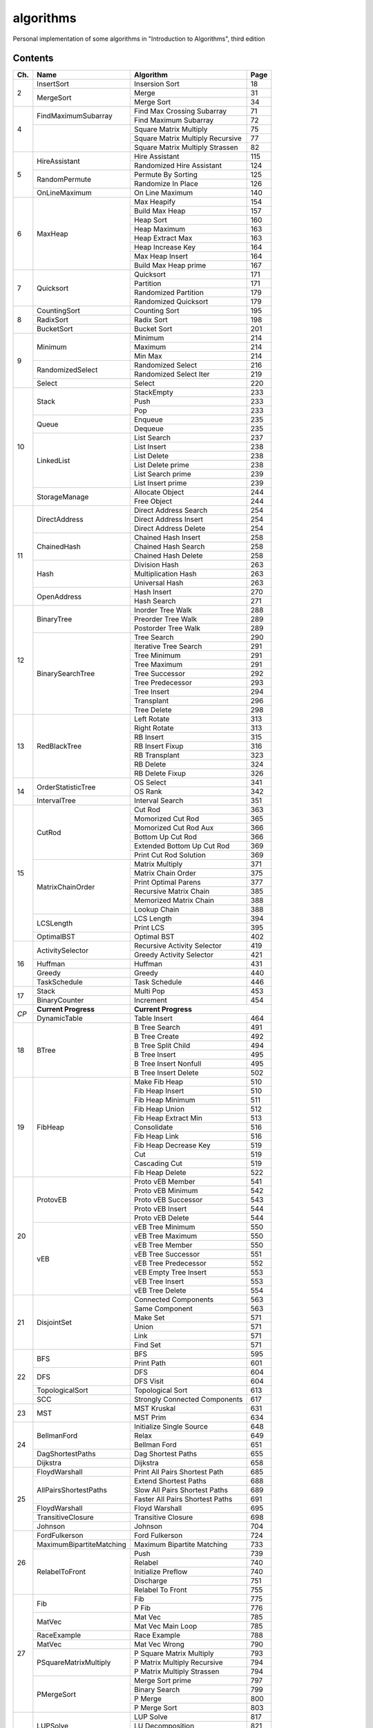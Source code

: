 algorithms
==========
Personal implementation of some algorithms in "Introduction to Algorithms",
third edition

Contents
--------

+----+--------------------------+---------------------------------------+------+
| Ch.| Name                     | Algorithm                             | Page |
+====+==========================+=======================================+======+
|  2 | InsertSort               | Insersion Sort                        |   18 |
|    +--------------------------+---------------------------------------+------+
|    | MergeSort                | Merge                                 |   31 |
|    |                          +---------------------------------------+------+
|    |                          | Merge Sort                            |   34 |
+----+--------------------------+---------------------------------------+------+
|  4 | FindMaximumSubarray      | Find Max Crossing Subarray            |   71 |
|    |                          +---------------------------------------+------+
|    |                          | Find Maximum Subarray                 |   72 |
|    +--------------------------+---------------------------------------+------+
|    |                          | Square Matrix Multiply                |   75 |
|    |                          +---------------------------------------+------+
|    |                          | Square Matrix Multiply Recursive      |   77 |
|    |                          +---------------------------------------+------+
|    |                          | Square Matrix Multiply Strassen       |   82 |
+----+--------------------------+---------------------------------------+------+
|  5 | HireAssistant            | Hire Assistant                        |  115 |
|    |                          +---------------------------------------+------+
|    |                          | Randomized Hire Assistant             |  124 |
|    +--------------------------+---------------------------------------+------+
|    | RandomPermute            | Permute By Sorting                    |  125 |
|    |                          +---------------------------------------+------+
|    |                          | Randomize In Place                    |  126 |
|    +--------------------------+---------------------------------------+------+
|    | OnLineMaximum            | On Line Maximum                       |  140 |
+----+--------------------------+---------------------------------------+------+
|  6 | MaxHeap                  | Max Heapify                           |  154 |
|    |                          +---------------------------------------+------+
|    |                          | Build Max Heap                        |  157 |
|    |                          +---------------------------------------+------+
|    |                          | Heap Sort                             |  160 |
|    |                          +---------------------------------------+------+
|    |                          | Heap Maximum                          |  163 |
|    |                          +---------------------------------------+------+
|    |                          | Heap Extract Max                      |  163 |
|    |                          +---------------------------------------+------+
|    |                          | Heap Increase Key                     |  164 |
|    |                          +---------------------------------------+------+
|    |                          | Max Heap Insert                       |  164 |
|    |                          +---------------------------------------+------+
|    |                          | Build Max Heap prime                  |  167 |
+----+--------------------------+---------------------------------------+------+
|  7 | Quicksort                | Quicksort                             |  171 |
|    |                          +---------------------------------------+------+
|    |                          | Partition                             |  171 |
|    |                          +---------------------------------------+------+
|    |                          | Randomized Partition                  |  179 |
|    |                          +---------------------------------------+------+
|    |                          | Randomized Quicksort                  |  179 |
+----+--------------------------+---------------------------------------+------+
|  8 | CountingSort             | Counting Sort                         |  195 |
|    +--------------------------+---------------------------------------+------+
|    | RadixSort                | Radix Sort                            |  198 |
|    +--------------------------+---------------------------------------+------+
|    | BucketSort               | Bucket Sort                           |  201 |
+----+--------------------------+---------------------------------------+------+
|  9 | Minimum                  | Minimum                               |  214 |
|    |                          +---------------------------------------+------+
|    |                          | Maximum                               |  214 |
|    |                          +---------------------------------------+------+
|    |                          | Min Max                               |  214 |
|    +--------------------------+---------------------------------------+------+
|    | RandomizedSelect         | Randomized Select                     |  216 |
|    |                          +---------------------------------------+------+
|    |                          | Randomized Select Iter                |  219 |
|    +--------------------------+---------------------------------------+------+
|    | Select                   | Select                                |  220 |
+----+--------------------------+---------------------------------------+------+
| 10 | Stack                    | StackEmpty                            |  233 |
|    |                          +---------------------------------------+------+
|    |                          | Push                                  |  233 |
|    |                          +---------------------------------------+------+
|    |                          | Pop                                   |  233 |
|    +--------------------------+---------------------------------------+------+
|    | Queue                    | Enqueue                               |  235 |
|    |                          +---------------------------------------+------+
|    |                          | Dequeue                               |  235 |
|    +--------------------------+---------------------------------------+------+
|    | LinkedList               | List Search                           |  237 |
|    |                          +---------------------------------------+------+
|    |                          | List Insert                           |  238 |
|    |                          +---------------------------------------+------+
|    |                          | List Delete                           |  238 |
|    |                          +---------------------------------------+------+
|    |                          | List Delete prime                     |  238 |
|    |                          +---------------------------------------+------+
|    |                          | List Search prime                     |  239 |
|    |                          +---------------------------------------+------+
|    |                          | List Insert prime                     |  239 |
|    +--------------------------+---------------------------------------+------+
|    | StorageManage            | Allocate Object                       |  244 |
|    |                          +---------------------------------------+------+
|    |                          | Free Object                           |  244 |
+----+--------------------------+---------------------------------------+------+
| 11 | DirectAddress            | Direct Address Search                 |  254 |
|    |                          +---------------------------------------+------+
|    |                          | Direct Address Insert                 |  254 |
|    |                          +---------------------------------------+------+
|    |                          | Direct Address Delete                 |  254 |
|    +--------------------------+---------------------------------------+------+
|    | ChainedHash              | Chained Hash Insert                   |  258 |
|    |                          +---------------------------------------+------+
|    |                          | Chained Hash Search                   |  258 |
|    |                          +---------------------------------------+------+
|    |                          | Chained Hash Delete                   |  258 |
|    +--------------------------+---------------------------------------+------+
|    | Hash                     | Division Hash                         |  263 |
|    |                          +---------------------------------------+------+
|    |                          | Multiplication Hash                   |  263 |
|    |                          +---------------------------------------+------+
|    |                          | Universal Hash                        |  263 |
|    +--------------------------+---------------------------------------+------+
|    | OpenAddress              | Hash Insert                           |  270 |
|    |                          +---------------------------------------+------+
|    |                          | Hash Search                           |  271 |
+----+--------------------------+---------------------------------------+------+
| 12 | BinaryTree               | Inorder Tree Walk                     |  288 |
|    |                          +---------------------------------------+------+
|    |                          | Preorder Tree Walk                    |  289 |
|    |                          +---------------------------------------+------+
|    |                          | Postorder Tree Walk                   |  289 |
|    +--------------------------+---------------------------------------+------+
|    | BinarySearchTree         | Tree Search                           |  290 |
|    |                          +---------------------------------------+------+
|    |                          | Iterative Tree Search                 |  291 |
|    |                          +---------------------------------------+------+
|    |                          | Tree Minimum                          |  291 |
|    |                          +---------------------------------------+------+
|    |                          | Tree Maximum                          |  291 |
|    |                          +---------------------------------------+------+
|    |                          | Tree Successor                        |  292 |
|    |                          +---------------------------------------+------+
|    |                          | Tree Predecessor                      |  293 |
|    |                          +---------------------------------------+------+
|    |                          | Tree Insert                           |  294 |
|    |                          +---------------------------------------+------+
|    |                          | Transplant                            |  296 |
|    |                          +---------------------------------------+------+
|    |                          | Tree Delete                           |  298 |
+----+--------------------------+---------------------------------------+------+
| 13 | RedBlackTree             | Left Rotate                           |  313 |
|    |                          +---------------------------------------+------+
|    |                          | Right Rotate                          |  313 |
|    |                          +---------------------------------------+------+
|    |                          | RB Insert                             |  315 |
|    |                          +---------------------------------------+------+
|    |                          | RB Insert Fixup                       |  316 |
|    |                          +---------------------------------------+------+
|    |                          | RB Transplant                         |  323 |
|    |                          +---------------------------------------+------+
|    |                          | RB Delete                             |  324 |
|    |                          +---------------------------------------+------+
|    |                          | RB Delete Fixup                       |  326 |
+----+--------------------------+---------------------------------------+------+
| 14 | OrderStatisticTree       | OS Select                             |  341 |
|    |                          +---------------------------------------+------+
|    |                          | OS Rank                               |  342 |
|    +--------------------------+---------------------------------------+------+
|    | IntervalTree             | Interval Search                       |  351 |
+----+--------------------------+---------------------------------------+------+
| 15 | CutRod                   | Cut Rod                               |  363 |
|    |                          +---------------------------------------+------+
|    |                          | Momorized Cut Rod                     |  365 |
|    |                          +---------------------------------------+------+
|    |                          | Momorized Cut Rod Aux                 |  366 |
|    |                          +---------------------------------------+------+
|    |                          | Bottom Up Cut Rod                     |  366 |
|    |                          +---------------------------------------+------+
|    |                          | Extended Bottom Up Cut Rod            |  369 |
|    |                          +---------------------------------------+------+
|    |                          | Print Cut Rod Solution                |  369 |
|    +--------------------------+---------------------------------------+------+
|    | MatrixChainOrder         | Matrix Multiply                       |  371 |
|    |                          +---------------------------------------+------+
|    |                          | Matrix Chain Order                    |  375 |
|    |                          +---------------------------------------+------+
|    |                          | Print Optimal Parens                  |  377 |
|    |                          +---------------------------------------+------+
|    |                          | Recursive Matrix Chain                |  385 |
|    |                          +---------------------------------------+------+
|    |                          | Memorized Matrix Chain                |  388 |
|    |                          +---------------------------------------+------+
|    |                          | Lookup Chain                          |  388 |
|    +--------------------------+---------------------------------------+------+
|    | LCSLength                | LCS Length                            |  394 |
|    |                          +---------------------------------------+------+
|    |                          | Print LCS                             |  395 |
|    +--------------------------+---------------------------------------+------+
|    | OptimalBST               | Optimal BST                           |  402 |
+----+--------------------------+---------------------------------------+------+
| 16 | ActivitySelector         | Recursive Activity Selector           |  419 |
|    |                          +---------------------------------------+------+
|    |                          | Greedy Activity Selector              |  421 |
|    +--------------------------+---------------------------------------+------+
|    | Huffman                  | Huffman                               |  431 |
|    +--------------------------+---------------------------------------+------+
|    | Greedy                   | Greedy                                |  440 |
|    +--------------------------+---------------------------------------+------+
|    | TaskSchedule             | Task Schedule                         |  446 |
+----+--------------------------+---------------------------------------+------+
| 17 | Stack                    | Multi Pop                             |  453 |
|    +--------------------------+---------------------------------------+------+
|    | BinaryCounter            | Increment                             |  454 |
+----+--------------------------+---------------------------------------+------+
|*CP*| **Current Progress**     | **Current Progress**                         |
|    +--------------------------+---------------------------------------+------+
|    | DynamicTable             | Table Insert                          |  464 |
+----+--------------------------+---------------------------------------+------+
| 18 | BTree                    | B Tree Search                         |  491 |
|    |                          +---------------------------------------+------+
|    |                          | B Tree Create                         |  492 |
|    |                          +---------------------------------------+------+
|    |                          | B Tree Split Child                    |  494 |
|    |                          +---------------------------------------+------+
|    |                          | B Tree Insert                         |  495 |
|    |                          +---------------------------------------+------+
|    |                          | B Tree Insert Nonfull                 |  495 |
|    |                          +---------------------------------------+------+
|    |                          | B Tree Insert Delete                  |  502 |
+----+--------------------------+---------------------------------------+------+
| 19 | FibHeap                  | Make Fib Heap                         |  510 |
|    |                          +---------------------------------------+------+
|    |                          | Fib Heap Insert                       |  510 |
|    |                          +---------------------------------------+------+
|    |                          | Fib Heap Minimum                      |  511 |
|    |                          +---------------------------------------+------+
|    |                          | Fib Heap Union                        |  512 |
|    |                          +---------------------------------------+------+
|    |                          | Fib Heap Extract Min                  |  513 |
|    |                          +---------------------------------------+------+
|    |                          | Consolidate                           |  516 |
|    |                          +---------------------------------------+------+
|    |                          | Fib Heap Link                         |  516 |
|    |                          +---------------------------------------+------+
|    |                          | Fib Heap Decrease Key                 |  519 |
|    |                          +---------------------------------------+------+
|    |                          | Cut                                   |  519 |
|    |                          +---------------------------------------+------+
|    |                          | Cascading Cut                         |  519 |
|    |                          +---------------------------------------+------+
|    |                          | Fib Heap Delete                       |  522 |
+----+--------------------------+---------------------------------------+------+
| 20 | ProtovEB                 | Proto vEB Member                      |  541 |
|    |                          +---------------------------------------+------+
|    |                          | Proto vEB Minimum                     |  542 |
|    |                          +---------------------------------------+------+
|    |                          | Proto vEB Successor                   |  543 |
|    |                          +---------------------------------------+------+
|    |                          | Proto vEB Insert                      |  544 |
|    |                          +---------------------------------------+------+
|    |                          | Proto vEB Delete                      |  544 |
|    +--------------------------+---------------------------------------+------+
|    | vEB                      | vEB Tree Minimum                      |  550 |
|    |                          +---------------------------------------+------+
|    |                          | vEB Tree Maximum                      |  550 |
|    |                          +---------------------------------------+------+
|    |                          | vEB Tree Member                       |  550 |
|    |                          +---------------------------------------+------+
|    |                          | vEB Tree Successor                    |  551 |
|    |                          +---------------------------------------+------+
|    |                          | vEB Tree Predecessor                  |  552 |
|    |                          +---------------------------------------+------+
|    |                          | vEB Empty Tree Insert                 |  553 |
|    |                          +---------------------------------------+------+
|    |                          | vEB Tree Insert                       |  553 |
|    |                          +---------------------------------------+------+
|    |                          | vEB Tree Delete                       |  554 |
+----+--------------------------+---------------------------------------+------+
| 21 | DisjointSet              | Connected Components                  |  563 |
|    |                          +---------------------------------------+------+
|    |                          | Same Component                        |  563 |
|    |                          +---------------------------------------+------+
|    |                          | Make Set                              |  571 |
|    |                          +---------------------------------------+------+
|    |                          | Union                                 |  571 |
|    |                          +---------------------------------------+------+
|    |                          | Link                                  |  571 |
|    |                          +---------------------------------------+------+
|    |                          | Find Set                              |  571 |
+----+--------------------------+---------------------------------------+------+
| 22 | BFS                      | BFS                                   |  595 |
|    |                          +---------------------------------------+------+
|    |                          | Print Path                            |  601 |
|    +--------------------------+---------------------------------------+------+
|    | DFS                      | DFS                                   |  604 |
|    |                          +---------------------------------------+------+
|    |                          | DFS Visit                             |  604 |
|    +--------------------------+---------------------------------------+------+
|    | TopologicalSort          | Topological Sort                      |  613 |
|    +--------------------------+---------------------------------------+------+
|    | SCC                      | Strongly Connected Components         |  617 |
+----+--------------------------+---------------------------------------+------+
| 23 | MST                      | MST Kruskal                           |  631 |
|    |                          +---------------------------------------+------+
|    |                          | MST Prim                              |  634 |
+----+--------------------------+---------------------------------------+------+
| 24 | BellmanFord              | Initialize Single Source              |  648 |
|    |                          +---------------------------------------+------+
|    |                          | Relax                                 |  649 |
|    |                          +---------------------------------------+------+
|    |                          | Bellman Ford                          |  651 |
|    +--------------------------+---------------------------------------+------+
|    | DagShortestPaths         | Dag Shortest Paths                    |  655 |
|    +--------------------------+---------------------------------------+------+
|    | Dijkstra                 | Dijkstra                              |  658 |
+----+--------------------------+---------------------------------------+------+
| 25 | FloydWarshall            | Print All Pairs Shortest Path         |  685 |
|    +--------------------------+---------------------------------------+------+
|    | AllPairsShortestPaths    | Extend Shortest Paths                 |  688 |
|    |                          +---------------------------------------+------+
|    |                          | Slow All Pairs Shortest Paths         |  689 |
|    |                          +---------------------------------------+------+
|    |                          | Faster All Pairs Shortest Paths       |  691 |
|    +--------------------------+---------------------------------------+------+
|    | FloydWarshall            | Floyd Warshall                        |  695 |
|    +--------------------------+---------------------------------------+------+
|    | TransitiveClosure        | Transitive Closure                    |  698 |
|    +--------------------------+---------------------------------------+------+
|    | Johnson                  | Johnson                               |  704 |
+----+--------------------------+---------------------------------------+------+
| 26 | FordFulkerson            | Ford Fulkerson                        |  724 |
|    +--------------------------+---------------------------------------+------+
|    | MaximumBipartiteMatching | Maximum Bipartite Matching            |  733 |
|    +--------------------------+---------------------------------------+------+
|    | RelabelToFront           | Push                                  |  739 |
|    |                          +---------------------------------------+------+
|    |                          | Relabel                               |  740 |
|    |                          +---------------------------------------+------+
|    |                          | Initialize Preflow                    |  740 |
|    |                          +---------------------------------------+------+
|    |                          | Discharge                             |  751 |
|    |                          +---------------------------------------+------+
|    |                          | Relabel To Front                      |  755 |
+----+--------------------------+---------------------------------------+------+
| 27 | Fib                      | Fib                                   |  775 |
|    |                          +---------------------------------------+------+
|    |                          | P Fib                                 |  776 |
|    +--------------------------+---------------------------------------+------+
|    | MatVec                   | Mat Vec                               |  785 |
|    |                          +---------------------------------------+------+
|    |                          | Mat Vec Main Loop                     |  785 |
|    +--------------------------+---------------------------------------+------+
|    | RaceExample              | Race Example                          |  788 |
|    +--------------------------+---------------------------------------+------+
|    | MatVec                   | Mat Vec Wrong                         |  790 |
|    +--------------------------+---------------------------------------+------+
|    | PSquareMatrixMultiply    | P Square Matrix Multiply              |  793 |
|    |                          +---------------------------------------+------+
|    |                          | P Matrix Multiply Recursive           |  794 |
|    |                          +---------------------------------------+------+
|    |                          | P Matrix Multiply Strassen            |  794 |
|    +--------------------------+---------------------------------------+------+
|    | PMergeSort               | Merge Sort prime                      |  797 |
|    |                          +---------------------------------------+------+
|    |                          | Binary Search                         |  799 |
|    |                          +---------------------------------------+------+
|    |                          | P Merge                               |  800 |
|    |                          +---------------------------------------+------+
|    |                          | P Merge Sort                          |  803 |
+----+--------------------------+---------------------------------------+------+
| 28 | LUPSolve                 | LUP Solve                             |  817 |
|    |                          +---------------------------------------+------+
|    |                          | LU Decomposition                      |  821 |
|    |                          +---------------------------------------+------+
|    |                          | LUP Decomposition                     |  824 |
|    +--------------------------+---------------------------------------+------+
|    | MatrixInverse            | Matrix Inverse                        |  828 |
|    +--------------------------+---------------------------------------+------+
|    | LeastSquareApprox        | Least Square Approx                   |  837 |
+----+--------------------------+---------------------------------------+------+
| 29 | Simplex                  | Pivot                                 |  869 |
|    |                          +---------------------------------------+------+
|    |                          | Simplex                               |  871 |
|    |                          +---------------------------------------+------+
|    |                          | Initialize Simplex                    |  887 |
+----+--------------------------+---------------------------------------+------+
| 30 | RecursiveFFT             | Recursive FFT                         |  911 |
|    |                          +---------------------------------------+------+
|    |                          | Inverse FFT                           |  913 |
|    |                          +---------------------------------------+------+
|    |                          | Polynomial Multiply                   |  914 |
|    +--------------------------+---------------------------------------+------+
|    | IterativeFFT             | Iterative FFT                         |  917 |
|    |                          +---------------------------------------+------+
|    |                          | Bit Reversal Copy                     |  918 |
+----+--------------------------+---------------------------------------+------+
| 31 | Euclid                   | Euclid                                |  935 |
|    |                          +---------------------------------------+------+
|    |                          | Extended Euclid                       |  937 |
|    +--------------------------+---------------------------------------+------+
|    | ModLinEquationSolver     | Modular Linear Equation Solver        |  949 |
|    +--------------------------+---------------------------------------+------+
|    | ModularExponentiation    | Modular Exponentiation                |  957 |
|    +--------------------------+---------------------------------------+------+
|    | Pseudoprime              | Pseudoprime                           |  967 |
|    +--------------------------+---------------------------------------+------+
|    | MillerRabin              | Witness                               |  969 |
|    |                          +---------------------------------------+------+
|    |                          | Miller Rabin                          |  970 |
|    +--------------------------+---------------------------------------+------+
|    | PollardRho               | Pollard Rho                           |  977 |
+----+--------------------------+---------------------------------------+------+
| 32 | NaiveStringMatcher       | Naive String Matcher                  |  988 |
|    +--------------------------+---------------------------------------+------+
|    | RabinKarpMatcher         | Rabin Karp Matcher                    |  993 |
|    +--------------------------+---------------------------------------+------+
|    | FiniteAutomatonMatcher   | Finite Automaton Matcher              |  999 |
|    |                          +---------------------------------------+------+
|    |                          | Compute Transition Function           | 1001 |
|    +--------------------------+---------------------------------------+------+
|    | KMPMatcher               | KMP Matcher                           | 1005 |
|    |                          +---------------------------------------+------+
|    |                          | Compute Prefix Function               | 1006 |
+----+--------------------------+---------------------------------------+------+
| 33 | SegmentsIntersect        | Segments Intersect                    | 1018 |
|    |                          +---------------------------------------+------+
|    |                          | Direction                             | 1018 |
|    |                          +---------------------------------------+------+
|    |                          | On Segment                            | 1018 |
|    +--------------------------+---------------------------------------+------+
|    | AnySegmentsIntersect     | Insert                                | 1024 |
|    |                          +---------------------------------------+------+
|    |                          | Delete                                | 1024 |
|    |                          +---------------------------------------+------+
|    |                          | Above                                 | 1024 |
|    |                          +---------------------------------------+------+
|    |                          | Below                                 | 1024 |
|    |                          +---------------------------------------+------+
|    |                          | Any Segments Intersect                | 1025 |
|    +--------------------------+---------------------------------------+------+
|    | GrahamScan               | Graham Scan                           | 1031 |
|    +--------------------------+---------------------------------------+------+
|    | JarvisMarch              | Jarvis March                          | 1038 |
|    +--------------------------+---------------------------------------+------+
|    | ClosestPairPoints        | Closest Pair Points                   | 1043 |
+----+--------------------------+---------------------------------------+------+
| 35 | ApproxVertexCover        | Approx Vertex Cover                   | 1109 |
|    +--------------------------+---------------------------------------+------+
|    | ApproxTSPTour            | Approx TSP Tour                       | 1112 |
|    +--------------------------+---------------------------------------+------+
|    | GreedySetCover           | Greedy Set Cover                      | 1119 |
|    +--------------------------+---------------------------------------+------+
|    | ApproxMinWeightVC        | Approx Min Weight VC                  | 1126 |
|    +--------------------------+---------------------------------------+------+
|    | SubsetSum                | Exact Subset Sum                      | 1129 |
|    |                          +---------------------------------------+------+
|    |                          | Trim                                  | 1130 |
|    |                          +---------------------------------------+------+
|    |                          | Approx Subset Sum                     | 1131 |
+----+--------------------------+---------------------------------------+------+

Directory Structure
-------------------
(TODO; see ``Makefile``)

Continuous Integration
----------------------
(TODO; see ``.github/workflows/build.yml``)

Supplementary Files
-------------------
* ``Graph.hpp``, ``GraphMain.cpp``, ``GraphTest.cpp``: ``Graph``-related classes
* ``output_integers.hpp``: print a vector
* ``print_ptr.hpp``: print a pointer
* ``print_tree.hpp``: print a tree using ASCII art (inspired by UBC CS221)
* ``random_integers.hpp``: generate a random integer or vector of integers
* ``utils.hpp``: utility functions for cpp files

Supplementary Programs
----------------------
* ``include_check.py``: identifies unnecessary includes
* ``vEB_check.py``: compare results of ``ProtovEB.cpp`` and ``vEB.cpp``
* ``dot.sh``: generate a graphviz graph from stdin

Difference from the "algorithm" project
---------------------------------------
* Separated header files from main functions.
* Added tests to all algorithms (TODO: in progress).
* Fixed some bugs in algorithms.
* Added continuous integration (CI) using Github Actions.
* Switched to using ``std::mt19937`` to generate random numbers.
* Removed dependencies on non-original work (``printtree.hpp``).
* (TODO) Resolved memory leaks.
